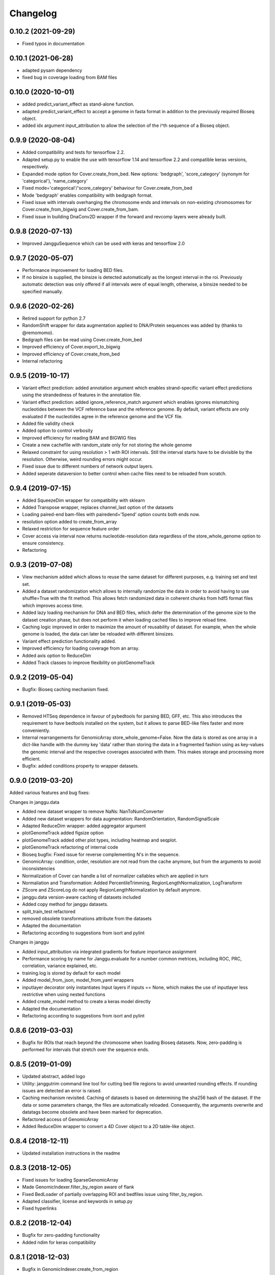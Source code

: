 
Changelog
=========
0.10.2 (2021-09-29)
-------------------

- Fixed typos in documentation

0.10.1 (2021-06-28)
-------------------

- adapted pysam dependency
- fixed bug in coverage loading from BAM files

0.10.0 (2020-10-01)
-------------------

- added predict_variant_effect as stand-alone function.
- adapted predict_variant_effect to accept a genome in fasta format in addition to the previously required Bioseq object.
- added idx argument input_attribution to allow the selection of the i^th sequence of a Bioseq object.


0.9.9 (2020-08-04)
-------------------

- Added compatibility and tests for tensorflow 2.2.
- Adapted setup.py to enable the use with tensorflow 1.14 and tensorflow 2.2 and compatible keras versions, respectively.
- Expanded mode option for Cover.create_from_bed. New options: 'bedgraph', 'score_category' (synonym for 'categorical'), 'name_category'
- Fixed mode='categorical'/'score_category' behaviour for Cover.create_from_bed
- Mode 'bedgraph' enables compatibility with bedgraph format.
- Fixed issue with intervals overhanging the chromosome ends and intervals on non-existing chromosomes for Cover.create_from_bigwig and Cover.create_from_bam.
- Fixed issue in building DnaConv2D wrapper if the forward and revcomp layers were already built.

0.9.8 (2020-07-13)
------------------

- Improved JangguSequence which can be used with keras and tensorflow 2.0

0.9.7 (2020-05-07)
------------------

- Performance improvement for loading BED files.
- If no binsize is supplied, the binsize is detected automatically as the longest interval in the roi. Previously automatic detection was only offered if all intervals were of equal length, otherwise, a binsize needed to be specified manually.

0.9.6 (2020-02-26)
------------------

- Retired support for python 2.7
- RandomShift wrapper for data augmentation applied to DNA/Protein sequences was added by (thanks to @remomomo).
- Bedgraph files can be read using Cover.create_from_bed
- Improved efficiency of Cover.export_to_bigwig
- Improved efficiency of Cover.create_from_bed
- Internal refactoring

0.9.5 (2019-10-17)
------------------

- Variant effect prediction: added annotation argument which enables strand-specific variant effect predictions using the strandedness of features in the annotation file.
- Variant effect prediction: added ignore_reference_match argument which enables ignores mismatching nucleotides between the VCF reference base and the reference genome. By default, variant effects are only evaluated if the nucleotides agree in the reference genome and the VCF file.
- Added file validity check
- Added option to control verbosity 
- Improved efficiency for reading BAM and BIGWIG files
- Create a new cachefile with random_state only for not storing the whole genome
- Relaxed constraint for using resolution > 1 with ROI intervals. Still the interval starts have to be divisible by the resolution. Otherwise, weird rounding errors might occur.
- Fixed issue due to different numbers of network output layers.
- Added seperate dataversion to better control when cache files need to be reloaded from scratch.

0.9.4 (2019-07-15)
------------------

- Added SqueezeDim wrapper for compatibility with sklearn
- Added Transpose wrapper, replaces channel_last option of the datasets
- Loading paired-end bam-files with pairedend='5pend' option counts both ends now.
- resolution option added to create_from_array
- Relaxed restriction for sequence feature order
- Cover access via interval now returns nucleotide-resolution data regardless of the store_whole_genome option to ensure consistency.
- Refactoring


0.9.3 (2019-07-08)
------------------

- View mechanism added which allows to reuse the same dataset for different purposes, e.g. training set and test set.
- Added a dataset randomization which allows to internally randomize the data in order to avoid having to use shuffle=True with the fit method. This allows fetch randomized data in coherent chunks from hdf5 format files which improves access time.
- Added lazy loading mechanism for DNA and BED files, which defer the determination of the genome size to the dataset creation phase, but does not perform it when loading cached files to improve reload time.
- Caching logic improved in order to maximize the amount of reusability of dataset. For example, when the whole genome is loaded, the data can later be reloaded with different binsizes.
- Variant effect prediction functionality added.
- Improved efficiency for loading coverage from an array.
- Added axis option to ReduceDim
- Added Track classes to improve flexibility on plotGenomeTrack

0.9.2 (2019-05-04)
------------------

- Bugfix: Bioseq caching mechanism fixed.

0.9.1 (2019-05-03)
------------------

- Removed HTSeq dependence in favour of pybedtools for parsing BED, GFF, etc. This also introduces the requirement to have bedtools installed on the system, but it allows to parse BED-like files faster and more conveniently.
- Internal rearrangements for GenomicArray store_whole_genome=False. Now the data is stored as one array in a dict-like handle with the dummy key 'data' rather than storing the data in a fragmented fashion using as key-values the genomic interval and the respective coverages associated with them. This makes storage and processing more efficient.
- Bugfix: added conditions property to wrapper datasets.

0.9.0 (2019-03-20)
------------------

Added various features and bug fixes:

Changes in janggu.data

- Added new dataset wrapper to remove NaNs: NanToNumConverter
- Added new dataset wrappers for data augmentation: RandomOrientation, RandomSignalScale
- Adapted ReduceDim wrapper: added aggregator argument
- plotGenomeTrack added figsize option
- plotGenomeTrack added other plot types, including heatmap and seqplot.
- plotGenomeTrack refactoring of internal code
- Bioseq bugfix: Fixed issue for reverse complementing N's in the sequence.
- GenomicArray: condition, order, resolution are not read from the cache anymore, but from the arguments to avoid inconsistencies
- Normalization of Cover can handle a list of normalizer callables which are applied in turn
- Normaliation and Transformation: Added PercentileTrimming, RegionLengthNormalization, LogTransform
- ZScore and ZScoreLog do not apply RegionLengthNormalization by default anymore.
- janggu.data version-aware caching of datasets included
- Added copy method for janggu datasets.
- split_train_test refactored
- removed obsolete transformations attribute from the datasets
- Adapted the documentation
- Refactoring according to suggestions from isort and pylint

Changes in janggu

- Added input_attribution via integrated gradients for feature importance assignment
- Performance scoring by name for Janggu.evaluate for a number common metrices, including ROC, PRC, correlation, variance explained, etc.
- training.log is stored by default for each model
- Added model_from_json, model_from_yaml wrappers
- inputlayer decorator only instantiates Input layers if inputs == None, which makes the use of inputlayer less restrictive when using nested functions
- Added create_model method to create a keras model directly
- Adapted the documentation
- Refactoring according to suggestions from isort and pylint


0.8.6 (2019-03-03)
------------------

- Bugfix for ROIs that reach beyond the chromosome when loading Bioseq datasets. Now, zero-padding is performed for intervals that stretch over the sequence ends.

0.8.5 (2019-01-09)
------------------

- Updated abstract, added logo
- Utility: janggutrim command line tool for cutting bed file regions to avoid unwanted rounding effects. If rounding issues are detected an error is raised.
- Caching mechanism revisited. Caching of datasets is based on determining the sha256 hash of the dataset. If the data or some parameters change, the files are automatically reloaded. Consequently, the arguments overwrite and datatags become obsolete and have been marked for deprecation.
- Refactored access of GenomicArray
- Added ReduceDim wrapper to convert a 4D Cover object to a 2D table-like object.

0.8.4 (2018-12-11)
------------------

- Updated installation instructions in the readme

0.8.3 (2018-12-05)
------------------

- Fixed issues for loading SparseGenomicArray
- Made GenomicIndexer.filter_by_region aware of flank
- Fixed BedLoader of partially overlapping ROI and bedfiles issue using filter_by_region.
- Adapted classifier, license and keywords in setup.py
- Fixed hyperlinks

0.8.2 (2018-12-04)
------------------

- Bugfix for zero-padding functionality
- Added ndim for keras compatibility

0.8.1 (2018-12-03)
------------------

- Bugfix in GenomicIndexer.create_from_region

0.8.0 (2018-12-02)
------------------

- Improved test coverage
- Improved linter issues
- Bugs fixed
- Improved documentation for scorers
- Removed kwargs for scorers and exporters
- Adapted exporters to classes


0.7.0 (2018-12-01)
------------------

- First public version
